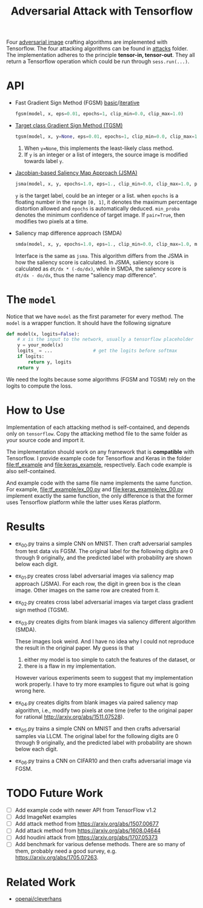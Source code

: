 #+TITLE: Adversarial Attack with Tensorflow
#+STARTUP: hideblocks

Four [[https://arxiv.org/abs/1312.6199][adversarial image]] crafting algorithms are implemented with
Tensorflow.  The four attacking algorithms can be found in [[file:attacks][attacks]]
folder.  The implementation adheres to the principle *tensor-in,
tensor-out*.  They all return a Tensorflow operation which could be
run through =sess.run(...)=.

* API

- Fast Gradient Sign Method (FGSM) [[https://arxiv.org/abs/1412.6572/][basic]]/[[https://arxiv.org/abs/1607.02533][iterative]]

  #+BEGIN_SRC python
fgsm(model, x, eps=0.01, epochs=1, clip_min=0.0, clip_max=1.0)
  #+END_SRC

- [[https://arxiv.org/abs/1607.02533][Target class Gradient Sign Method (TGSM)]]

  #+BEGIN_SRC python
tgsm(model, x, y=None, eps=0.01, epochs=1, clip_min=0.0, clip_max=1.0)
  #+END_SRC

  1. When =y=None=, this implements the least-likely class method.
  2. If =y= is an integer or a list of integers, the source image is
     modified towards label =y=.

- [[https://arxiv.org/abs/1511.07528][Jacobian-based Saliency Map Approach (JSMA)]]

  #+BEGIN_SRC python
jsma(model, x, y, epochs=1.0, eps=1., clip_min=0.0, clip_max=1.0, pair=False, min_proba=0.0)
  #+END_SRC

  =y= is the target label, could be an integer or a list.  when
  =epochs= is a floating number in the range =[0, 1]=, it denotes the
  maximum percentage distortion allowed and =epochs= is automatically
  deduced.  =min_proba= denotes the minimum confidence of target
  image.  If =pair=True=, then modifies two pixels at a time.

- Saliency map difference approach (SMDA)

  #+BEGIN_SRC python
smda(model, x, y, epochs=1.0, eps=1., clip_min=0.0, clip_max=1.0, min_proba=0.0)
  #+END_SRC

  Interface is the same as =jsma=.  This algorithm differs from the
  JSMA in how the saliency score is calculated.  In JSMA, saliency
  score is calculated as =dt/dx * (-do/dx)=, while in SMDA, the
  saliency score is =dt/dx - do/dx=, thus the name "saliency map
  difference".

* The =model=

Notice that we have =model= as the first parameter for every method.
The =model= is a wrapper function.  It should have the following
signature

#+BEGIN_SRC python
def model(x, logits=False):
    # x is the input to the network, usually a tensorflow placeholder
    y = your_model(x)
    logits_ = ...               # get the logits before softmax
    if logits:
        return y, logits
    return y
#+END_SRC

We need the logits because some algorithms (FGSM and TGSM) rely on the
logits to compute the loss.

* How to Use

Implementation of each attacking method is self-contained, and depends
only on =tensorflow=.  Copy the attacking method file to the same
folder as your source code and import it.

The implementation should work on any framework that is *compatible*
with Tensorflow.  I provide example code for Tensorflow and Keras in
the folder [[file:tf_example]] and [[file:keras_example]], respectively.  Each
code example is also self-contained.

And example code with the same file name implements the same function.
For example, [[file:tf_example/ex_00.py]] and [[file:keras_example/ex_00.py]]
implement exactly the same function, the only difference is that the
former uses Tensorflow platform while the latter uses Keras platform.

* Results

- ex_00.py trains a simple CNN on MNIST.  Then craft adversarial
  samples from test data vis FGSM.  The original label for the
  following digits are 0 through 9 originally, and the predicted label
  with probability are shown below each digit.

  [[file:img/ex_00.png]]

- ex_01.py creates cross label adversarial images via saliency map
  approach (JSMA).  For each row, the digit in green box is the clean
  image.  Other images on the same row are created from it.

  [[file:img/ex_01.png]]

- ex_02.py creates cross label adversarial images via target class
  gradient sign method (TGSM).

  [[file:img/ex_02.png]]

- ex_03.py creates digits from blank images via saliency different
  algorithm (SMDA).

  [[file:img/ex_03.png]]

  These images look weird.  And I have no idea why I could not
  reproduce the result in the original paper.  My guess is that
  1. either my model is too simple to catch the features of the
     dataset, or
  2. there is a flaw in my implementation.

  However various experiments seem to suggest that my implementation
  work properly.  I have to try more examples to figure out what is
  going wrong here.

- ex_04.py creates digits from blank images via paired saliency map
  algorithm, i.e., modify two pixels at one time (refer to the
  original paper for rational http://arxiv.org/abs/1511.07528).

  [[file:img/ex_04.png]]

- ex_05.py trains a simple CNN on MNIST and then crafts adversarial
  samples via LLCM.  The original label for the following digits are 0
  through 9 originally, and the predicted label with probability are
  shown below each digit.

  [[file:img/ex_05.png]]

- ex_06.py trains a CNN on CIFAR10 and then crafts adversarial image
  via FGSM.

  [[file:img/ex_06.png]]

* TODO Future Work

- [ ] Add example code with newer API from TensorFlow v1.2
- [ ] Add ImageNet examples
- [ ] Add attack method from https://arxiv.org/abs/1507.00677
- [ ] Add attack method from https://arxiv.org/abs/1608.04644
- [ ] Add houdini attack from https://arxiv.org/abs/1707.05373
- [ ] Add benchmark for various defense methods.  There are so many of them,
  probably need a good survey, e.g. https://arxiv.org/abs/1705.07263.

* Related Work

- [[https://github.com/openai/cleverhans][openai/cleverhans]]
